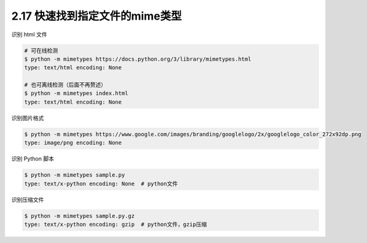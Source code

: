 2.17 快速找到指定文件的mime类型
===============================

|image0|

识别 html 文件

.. code:: shell

   # 可在线检测
   $ python -m mimetypes https://docs.python.org/3/library/mimetypes.html
   type: text/html encoding: None 

   # 也可离线检测（后面不再赘述）
   $ python -m mimetypes index.html
   type: text/html encoding: None

识别图片格式

.. code:: shell

   $ python -m mimetypes https://www.google.com/images/branding/googlelogo/2x/googlelogo_color_272x92dp.png
   type: image/png encoding: None 

识别 Python 脚本

.. code:: shell

   $ python -m mimetypes sample.py
   type: text/x-python encoding: None  # python文件

识别压缩文件

.. code:: shell

   $ python -m mimetypes sample.py.gz
   type: text/x-python encoding: gzip  # python文件，gzip压缩

|image1|

.. |image0| image:: http://image.iswbm.com/20200804124133.png
.. |image1| image:: http://image.iswbm.com/20200607174235.png


